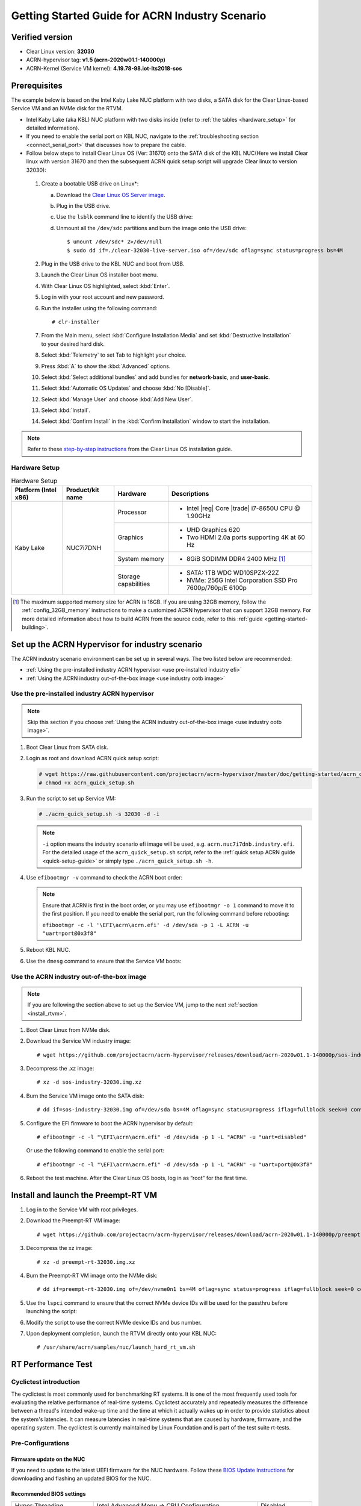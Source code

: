 .. _rt_industry_setup:

Getting Started Guide for ACRN Industry Scenario
################################################

Verified version
****************

- Clear Linux version: **32030**
- ACRN-hypervisor tag: **v1.5 (acrn-2020w01.1-140000p)**
- ACRN-Kernel (Service VM kernel): **4.19.78-98.iot-lts2018-sos**

Prerequisites
*************

The example below is based on the Intel Kaby Lake NUC platform with two
disks, a SATA disk for the Clear Linux-based Service VM and an NVMe disk
for the RTVM.

- Intel Kaby Lake (aka KBL) NUC platform with two disks inside
  (refer to :ref:`the tables <hardware_setup>` for detailed information).
- If you need to enable the serial port on KBL NUC, navigate to the
  :ref:`troubleshooting section <connect_serial_port>` that discusses how to prepare the cable.
- Follow below steps to install Clear Linux OS (Ver: 31670) onto the SATA disk
  of the KBL NUC(Here we install Clear linux with version 31670 and then the
  subsequent ACRN quick setup script will upgrade Clear linux to version 32030):

.. _Clear Linux OS Server image:
   https://download.clearlinux.org/releases/31670/clear/clear-31670-live-server.iso

  #. Create a bootable USB drive on Linux*:

     a. Download the `Clear Linux OS Server image`_.
     #. Plug in the USB drive.
     #. Use the ``lsblk`` command line to identify the USB drive:

        .. code-block:: console
           :emphasize-lines: 6,7

           $ lsblk | grep sd*
           sda         8:0    0 931.5G  0 disk
           ├─sda1      8:1    0   512M  0 part /boot/efi
           ├─sda2      8:2    0 930.1G  0 part /
           └─sda3      8:3    0   977M  0 part [SWAP]
           sdc         8:32   1  57.3G  0 disk
           └─sdc1      8:33   1  57.3G  0 part

     #. Unmount all the ``/dev/sdc`` partitions and burn the image onto the USB drive::

        $ umount /dev/sdc* 2>/dev/null
        $ sudo dd if=./clear-32030-live-server.iso of=/dev/sdc oflag=sync status=progress bs=4M

  #. Plug in the USB drive to the KBL NUC and boot from USB.
  #. Launch the Clear Linux OS installer boot menu.
  #. With Clear Linux OS highlighted, select :kbd:`Enter`.
  #. Log in with your root account and new password.
  #. Run the installer using the following command::

     # clr-installer

  #. From the Main menu, select :kbd:`Configure Installation Media` and set
     :kbd:`Destructive Installation` to your desired hard disk.
  #. Select :kbd:`Telemetry` to set Tab to highlight your choice.
  #. Press :kbd:`A` to show the :kbd:`Advanced` options.
  #. Select :kbd:`Select additional bundles` and add bundles for
     **network-basic**, and **user-basic**.
  #. Select :kbd:`Automatic OS Updates` and choose :kbd:`No [Disable]`.
  #. Select :kbd:`Manage User` and choose :kbd:`Add New User`.
  #. Select :kbd:`Install`.
  #. Select :kbd:`Confirm Install` in the :kbd:`Confirm Installation` window to start the installation.

.. _step-by-step instructions:
   https://docs.01.org/clearlinux/latest/get-started/bare-metal-install-server.html

.. note:: Refer to these `step-by-step instructions`_ from the Clear Linux OS installation guide.

.. _hardware_setup:

Hardware Setup
==============

.. table:: Hardware Setup
   :widths: auto
   :name: Hardware Setup

   +----------------------+-------------------+----------------------+-----------------------------------------------------------+
   | Platform (Intel x86) | Product/kit name  | Hardware             | Descriptions                                              |
   +======================+===================+======================+===========================================================+
   | Kaby Lake            | NUC7i7DNH         | Processor            | - Intel |reg| Core |trade| i7-8650U CPU @ 1.90GHz         |
   |                      |                   +----------------------+-----------------------------------------------------------+
   |                      |                   | Graphics             | - UHD Graphics 620                                        |
   |                      |                   |                      | - Two HDMI 2.0a ports supporting 4K at 60 Hz              |
   |                      |                   +----------------------+-----------------------------------------------------------+
   |                      |                   | System memory        | - 8GiB SODIMM DDR4 2400 MHz [1]_                          |
   |                      |                   +----------------------+-----------------------------------------------------------+
   |                      |                   | Storage capabilities | - SATA: 1TB WDC WD10SPZX-22Z                              |
   |                      |                   |                      | - NVMe: 256G Intel Corporation SSD Pro 7600p/760p/E 6100p |
   +----------------------+-------------------+----------------------+-----------------------------------------------------------+

.. [1] The maximum supported memory size for ACRN is 16GB. If you are using
   32GB memory, follow the :ref:`config_32GB_memory` instructions to make
   a customized ACRN hypervisor that can support 32GB memory. For more
   detailed information about how to build ACRN
   from the source code, refer to this :ref:`guide <getting-started-building>`.

Set up the ACRN Hypervisor for industry scenario
************************************************

The ACRN industry scenario environment can be set up in several ways. The
two listed below are recommended:

- :ref:`Using the pre-installed industry ACRN hypervisor <use pre-installed industry efi>`
- :ref:`Using the ACRN industry out-of-the-box image <use industry ootb image>`

.. _use pre-installed industry efi:

Use the pre-installed industry ACRN hypervisor
==============================================

.. note:: Skip this section if you choose :ref:`Using the ACRN industry out-of-the-box image <use industry ootb image>`.

#. Boot Clear Linux from SATA disk.

#. Login as root and download ACRN quick setup script:

   .. code-block:: none

      # wget https://raw.githubusercontent.com/projectacrn/acrn-hypervisor/master/doc/getting-started/acrn_quick_setup.sh
      # chmod +x acrn_quick_setup.sh

#. Run the script to set up Service VM:

   .. code-block:: none

      # ./acrn_quick_setup.sh -s 32030 -d -i

   .. note:: ``-i`` option means the industry scenario efi image will be used, e.g. ``acrn.nuc7i7dnb.industry.efi``. For the detailed usage of the ``acrn_quick_setup.sh`` script, refer to the :ref:`quick setup ACRN guide <quick-setup-guide>` or simply type ``./acrn_quick_setup.sh -h``.

#. Use ``efibootmgr -v`` command to check the ACRN boot order:

   .. code-block:: none
      :emphasize-lines: 3,5

      BootCurrent: 000C
      Timeout: 1 seconds
      BootOrder: 0001,0002,000C,000D,0008,000E,000B,0003,0000,0004,0007
      Boot0000* Windows Boot Manager	VenHw(99e275e7-75a0-4b37-a2e6-c5385e6c00cb)WINDOWS.........x...B.C.D.O.B.J.E.C.T.=.{.9.d.e.a.8.6.2.c.-.5.c.d.d.-.4.e.7.0.-.a.c.c.1.-.f.3.2.b.3.4.4.d.4.7.9.5.}...o................
      Boot0001* ACRN	HD(1,GPT,c6715698-0f6e-4e27-bb1b-bf7779c1486d,0x800,0x47000)/File(\EFI\acrn\acrn.efi)u.a.r.t.=.d.i.s.a.b.l.e.d.
      Boot0002* Linux bootloader	HD(3,GPT,b537f16f-d70f-4f1b-83b4-0f11be83cd83,0xc1800,0xded3000)/File(\EFI\org.clearlinux\bootloaderx64.efi)
      Boot0003* CentOS	VenHw(99e275e7-75a0-4b37-a2e6-c5385e6c00cb)
      Boot0004* CentOS Linux	VenHw(99e275e7-75a0-4b37-a2e6-c5385e6c00cb)
      Boot0007* Linux bootloader	VenHw(99e275e7-75a0-4b37-a2e6-c5385e6c00cb)
      Boot0008* UEFI : Built-in EFI Shell	VenMedia(5023b95c-db26-429b-a648-bd47664c8012)..BO
      Boot000B* LAN : IBA CL Slot 00FE v0110	BBS(Network,,0x0)..BO
      Boot000C* SATA : PORT 0 : KINGSTON SUV500120G : PART 0 : Boot Drive	BBS(HD,,0x0)..BO
      Boot000D* INTEL SSDPEKKW256G8 : PART 0 : Boot Drive	BBS(HD,,0x0)..BO
      Boot000E* UEFI : INTEL SSDPEKKW256G8 : PART 0 : OS Bootloader	PciRoot(0x0)/Pci(0x1d,0x0)/Pci(0x0,0x0)/NVMe(0x1,00-00-00-00-00-00-00-00)/HD(1,GPT,8aa992f8-8149-4f6b-8b64-503998c776c1,0x800,0x47000)..BO

   .. note:: Ensure that ACRN is first in the boot order, or you may use ``efibootmgr -o 1`` command to move it
      to the first position. If you need to enable the serial port, run the following command before rebooting:

      ``efibootmgr -c -l '\EFI\acrn\acrn.efi' -d /dev/sda -p 1 -L ACRN -u "uart=port@0x3f8"``

#. Reboot KBL NUC.

#. Use the ``dmesg`` command to ensure that the Service VM boots:

   .. code-block:: console
      :emphasize-lines: 2

      # dmesg | grep ACRN
      [    0.000000] Hypervisor detected: ACRN
      [    1.252840] ACRNTrace: Initialized acrn trace module with 4 cpu
      [    1.253291] ACRN HVLog: Failed to init last hvlog devs, errno -19
      [    1.253292] ACRN HVLog: Initialized hvlog module with 4

.. _use industry ootb image:

Use the ACRN industry out-of-the-box image
==========================================

.. note:: If you are following the section above to set up the Service VM, jump to the next
   :ref:`section <install_rtvm>`.

#. Boot Clear Linux from NVMe disk.

#. Download the Service VM industry image::

   # wget https://github.com/projectacrn/acrn-hypervisor/releases/download/acrn-2020w01.1-140000p/sos-industry-32030.img.xz

#. Decompress the .xz image::

   # xz -d sos-industry-32030.img.xz

#. Burn the Service VM image onto the SATA disk::

   # dd if=sos-industry-32030.img of=/dev/sda bs=4M oflag=sync status=progress iflag=fullblock seek=0 conv=notrunc

#. Configure the EFI firmware to boot the ACRN hypervisor by default:

   ::

      # efibootmgr -c -l "\EFI\acrn\acrn.efi" -d /dev/sda -p 1 -L "ACRN" -u "uart=disabled"

   Or use the following command to enable the serial port:

   ::

      # efibootmgr -c -l "\EFI\acrn\acrn.efi" -d /dev/sda -p 1 -L "ACRN" -u "uart=port@0x3f8"

#. Reboot the test machine. After the Clear Linux OS boots,
   log in as “root” for the first time.

.. _install_rtvm:

Install and launch the Preempt-RT VM
************************************

#. Log in to the Service VM with root privileges.

#. Download the Preempt-RT VM image::

   # wget https://github.com/projectacrn/acrn-hypervisor/releases/download/acrn-2020w01.1-140000p/preempt-rt-32030.img.xz

#. Decompress the xz image::

   # xz -d preempt-rt-32030.img.xz

#. Burn the Preempt-RT VM image onto the NVMe disk::

   # dd if=preempt-rt-32030.img of=/dev/nvme0n1 bs=4M oflag=sync status=progress iflag=fullblock seek=0 conv=notrunc

#. Use the ``lspci`` command to ensure that the correct NVMe device IDs will
   be used for the passthru before launching the script:

   .. code-block:: none
      :emphasize-lines: 5

      # lspci -v | grep -iE 'nvm|ssd'
      02:00.0 Non-Volatile memory controller: Intel Corporation Device f1a6 (rev 03) (prog-if 02 [NVM Express])

      # lspci -nn | grep "Non-Volatile memory controller"
      02:00.0 Non-Volatile memory controller [0108]: Intel Corporation Device [8086:f1a6] (rev 03)

#. Modify the script to use the correct NVMe device IDs and bus number.

   .. code-block:: none
      :emphasize-lines: 6,11

      # vim /usr/share/acrn/samples/nuc/launch_hard_rt_vm.sh

      passthru_vpid=(
      ["eth"]="8086 156f"
      ["sata"]="8086 9d03"
      ["nvme"]="8086 f1a6"
      )
      passthru_bdf=(
      ["eth"]="0000:00:1f.6"
      ["sata"]="0000:00:17.0"
      ["nvme"]="0000:02:00.0"
      )

   .. code-block:: none
      :emphasize-lines: 6

      /usr/bin/acrn-dm -A -m $mem_size -s 0:0,hostbridge \
         --lapic_pt \
         --rtvm \
         --virtio_poll 1000000 \
         -U 495ae2e5-2603-4d64-af76-d4bc5a8ec0e5 \
         -s 2,passthru,02/00/0 \
         -s 3,virtio-console,@stdio:stdio_port \
         -s 8,virtio-net,tap0 \
         $pm_channel $pm_by_vuart \
         --ovmf /usr/share/acrn/bios/OVMF.fd \
         hard_rtvm

      }

#. Upon deployment completion, launch the RTVM directly onto your KBL NUC::

   # /usr/share/acrn/samples/nuc/launch_hard_rt_vm.sh

RT Performance Test
*******************

.. _cyclictest:

Cyclictest introduction
=======================

The cyclictest is most commonly used for benchmarking RT systems. It is one of the most frequently used tools for evaluating the relative performance of real-time systems. Cyclictest accurately and repeatedly measures the difference between a thread's intended wake-up time and the time at which it actually wakes up in order to provide statistics about the system's latencies. It can measure latencies in real-time systems that are caused by hardware, firmware, and the operating system. The cyclictest is currently maintained by Linux Foundation and is part of the test suite rt-tests.

Pre-Configurations
==================

Firmware update on the NUC
--------------------------

If you need to update to the latest UEFI firmware for the NUC hardware.
Follow these `BIOS Update Instructions
<https://www.intel.com/content/www/us/en/support/articles/000005636.html>`__
for downloading and flashing an updated BIOS for the NUC.

Recommended BIOS settings
-------------------------

.. csv-table::
   :widths: 15, 30, 10

   "Hyper-Threading", "Intel Advanced Menu -> CPU Configuration", "Disabled"
   "Intel VMX", "Intel Advanced Menu -> CPU Configuration", "Enable"
   "Speed Step", "Intel Advanced Menu -> Power & Performance -> CPU - Power Management Control", "Disabled"
   "Speed Shift", "Intel Advanced Menu -> Power & Performance -> CPU - Power Management Control", "Disabled"
   "C States", "Intel Advanced Menu -> Power & Performance -> CPU - Power Management Control", "Disabled"
   "RC6", "Intel Advanced Menu -> Power & Performance -> GT - Power Management", "Disabled"
   "GT freq", "Intel Advanced Menu -> Power & Performance -> GT - Power Management", "Lowest"
   "SA GV", "Intel Advanced Menu -> Memory Configuration", "Fixed High"
   "VT-d", "Intel Advanced Menu -> System Agent Configuration", "Enable"
   "Gfx Low Power Mode", "Intel Advanced Menu -> System Agent Configuration -> Graphics Configuration", "Disabled"
   "DMI spine clock gating", "Intel Advanced Menu -> System Agent Configuration -> DMI/OPI Configuration", "Disabled"
   "PCH Cross Throttling", "Intel Advanced Menu -> PCH-IO Configuration", "Disabled"
   "Legacy IO Low Latency", "Intel Advanced Menu -> PCH-IO Configuration -> PCI Express Configuration", "Enabled"
   "PCI Express Clock Gating", "Intel Advanced Menu -> PCH-IO Configuration -> PCI Express Configuration", "Disabled"
   "Delay Enable DMI ASPM", "Intel Advanced Menu -> PCH-IO Configuration -> PCI Express Configuration", "Disabled"
   "DMI Link ASPM", "Intel Advanced Menu -> PCH-IO Configuration -> PCI Express Configuration", "Disabled"
   "Aggressive LPM Support", "Intel Advanced Menu -> PCH-IO Configuration -> SATA And RST Configuration", "Disabled"
   "USB Periodic Smi", "Intel Advanced Menu -> LEGACY USB Configuration", "Disabled"
   "ACPI S3 Support", "Intel Advanced Menu -> ACPI Settings", "Disabled"
   "Native ASPM", "Intel Advanced Menu -> ACPI Settings", "Disabled"

.. note:: BIOS settings depend on the platform and BIOS version; some may not be applicable.

Configure CAT
-------------

.. _Apollo Lake NUC:
   https://www.intel.com/content/www/us/en/products/boards-kits/nuc/kits/nuc6cayh.html

.. note:: CAT configuration is only supported on the `Apollo Lake NUC`_.

With the ACRN Hypervisor shell, we can use ``cpuid`` and ``wrmsr``/``rdmsr`` debug commands to enumerate the CAT capability and set the CAT configuration without rebuilding binaries. Because ``lapic`` is a pass-through to the RTVM, the CAT configuration must be set before launching the RTVM.

Check CAT ability with cupid
````````````````````````````

First run ``cpuid 0x10 0x0``. The return value of ``ebx[bit 2]`` reports that the L2 CAT is supported.
Next, run ``cpuid 0x10 0x2`` to query the L2 CAT capability; the return value of ``eax[bit 4:0]``
reports that the cache mask has 8 bits, and ``edx[bit 15:0]`` reports that 04 CLOS are supported,
as shown below. The reported data is in the format of ``[ eax:ebx:ecx:edx ]``::

   ACRN:\>cpuid 0x10 0x0
   cpuid leaf: 0x10, subleaf: 0x0, 0x0:0x4:0x0:0x0

   ACRN:\>cpuid 0x10 0x2
   cpuid leaf: 0x10, subleaf: 0x2, 0x7:0x0:0x0:0x3

Set CLOS (QOS MASK) and PQR_ASSOC MSRs to configure the CAT
```````````````````````````````````````````````````````````

Apollo Lake doesn't have L3 cache and it supports L2 CAT. The CLOS MSRs are per L2 cache and starts from 0x00000D10. In the case of 4 CLOS MSRs, the address is as follows::

   MSR_IA32_L2_QOS_MASK_0    0x00000D10
   MSR_IA32_L2_QOS_MASK_1    0x00000D11
   MSR_IA32_L2_QOS_MASK_2    0x00000D12
   MSR_IA32_L2_QOS_MASK_3    0x00000D13

The PQR_ASSOC MSR is per CPU core; each core has its own PQR_ASSOC::

   MSR_IA32_PQR_ASSOC        0x00000C8F

To set the CAT, first set the CLOS MSRs. Next, set the PQR_ASSOC of each CPU
so that the CPU of the RTVM uses dedicated cache and other CPUs use other cache. Taking a Quad Core Apollo Lake platform for example, CPU0 and CPU1 share L2 cache while CPU2 and CPU3 share the other L2 cache.

- If we allocate CPU2 and CPU3, no extra action is required.
- If we allocate only CPU1 to the RTVM, we need to set the CAT as follows.
  These commands actually set the CAT configuration for L2 cache shared by CPU0 and CPU1.

a. Set CLOS with ``wrmsr <reg_num> <value>``, we want VM1 to use the lower 6 ways of cache,
   so CLOS0 is set to 0xf0 for the upper 4 ways, and CLOS1 is set to 0x0f for the lower 4 ways::

      ACRN:\>wrmsr -p1 0xd10 0xf0
      ACRN:\>wrmsr -p1 0xd11 0x0f

#. Attach COS1 to PCPU1. Because MSR is IA32_PQR_ASSOC [bit 63:32], we’ll write 0x100000000 to it to use CLOS1::

      ACRN:\>wrmsr -p0 0xc8f 0x000000000
      ACRN:\>wrmsr -p1 0xc8f 0x100000000

In addition to setting the CAT configuration via HV commands, we allow developers to add the CAT configurations to the VM config and do the configure automatically at the time of RTVM creation. Refer to :ref:`configure_cat_vm` for details.

Set up the core allocation for the RTVM
---------------------------------------

In our recommended configuration, two cores are allocated to the RTVM:
core 0 for housekeeping and core 1 for RT tasks. In order to achieve
this, follow the below steps to allocate all housekeeping tasks to core 0:

#. Launch RTVM::

   # /usr/share/acrn/samples/nuc/launch_hard_rt_vm.sh

#. Log in to RTVM as root and run the script as below:

   .. code-block:: bash

      #!/bin/bash
      # Copyright (C) 2019 Intel Corporation.
      # SPDX-License-Identifier: BSD-3-Clause
      # Move all IRQs to core 0.
      for i in `cat /proc/interrupts | grep '^ *[0-9]*[0-9]:' | awk {'print $1'} | sed 's/:$//' `;
      do
          echo setting $i to affine for core zero
          echo 1 > /proc/irq/$i/smp_affinity
      done

      # Move all rcu tasks to core 0.
      for i in `pgrep rcu`; do taskset -pc 0 $i; done

      # Change realtime attribute of all rcu tasks to SCHED_OTHER and priority 0
      for i in `pgrep rcu`; do chrt -v -o -p 0 $i; done

      # Change realtime attribute of all tasks on core 1 to SCHED_OTHER and priority 0
      for i in `pgrep /1`; do chrt -v -o -p 0 $i; done

      # Change realtime attribute of all tasks to SCHED_OTHER and priority 0
      for i in `ps -A -o pid`; do chrt -v -o -p 0 $i; done

      echo disabling timer migration
      echo 0 > /proc/sys/kernel/timer_migration

   .. note:: You can ignore the error messages during the script running.

Run cyclictest
==============

#. Refer to the :ref:`troubleshooting section <enabling the network on RTVM>` below that discusses how to enable the network connection for RTVM.

#. Launch RTVM and log in as root.

#. Install the ``cyclictest`` tool::

   # swupd bundle-add dev-utils

#. Use the following command to start cyclictest::

   # cyclictest -a 1 -p 80 -m -N -D 1h -q -H 30000 --histfile=test.log

   Parameter descriptions:

    :-a 1:                           to bind the RT task to core 1
    :-p 80:                          to set the priority of the highest prio thread
    :-m:                             lock current and future memory allocations
    :-N:                             print results in ns instead of us (default us)
    :-D 1h:                          to run for 1 hour, you can change it to other values
    :-q:                             quiee mode; print a summary only on exit
    :-H 30000 --histfile=test.log:   dump the latency histogram to a local file

Troubleshooting
***************

.. _connect_serial_port:

Use serial port on KBL NUC
==========================

You can enable the serial console on the
`KBL NUC <https://www.amazon.com/Intel-Business-Mini-Technology-BLKNUC7i7DNH1E/dp/B07CCQ8V4R>`_
(NUC7i7DNH). The KBL NUC has a serial port header you can
expose with a serial DB9 header cable. You can build this cable yourself;
refer to the `KBL NUC product specification
<https://www.intel.com/content/dam/support/us/en/documents/mini-pcs/nuc-kits/NUC7i7DN_TechProdSpec.pdf>`_
as shown below:

.. figure:: images/KBL-serial-port-header.png
   :scale: 80

   KBL serial port header details


.. figure:: images/KBL-serial-port-header-to-RS232-cable.jpg
   :scale: 80

   KBL `serial port header to RS232 cable
   <https://www.amazon.com/dp/B07BV1W6N8/ref=cm_sw_r_cp_ep_dp_wYm0BbABD5AK6>`_


Or you can `purchase
<https://www.amazon.com/dp/B07BV1W6N8/ref=cm_sw_r_cp_ep_dp_wYm0BbABD5AK6>`_
such a cable.

You'll also need an `RS232 DB9 female to USB cable
<https://www.amazon.com/Adapter-Chipset-CableCreation-Converter-Register/dp/B0769DVQM1>`_,
or an `RS232 DB9 female/female (NULL modem) cross-over cable
<https://www.amazon.com/SF-Cable-Null-Modem-RS232/dp/B006W0I3BA>`_
to connect to your host system.

Note that If you want to use the RS232 DB9 female/female cable, choose the ``cross-over``
type rather than ``straight-through`` type.

.. _efi image not exist:

EFI image doesn't exist
=======================

You might see the error message if you are running the ``acrn_quick_setup.sh`` script
on an older Clear Linux OS ( < 31470 ):

.. code-block:: console

   /usr/lib/acrn/acrn.nuc7i7dnb.industry.efi doesn't exist.
   Use one of these efi images from /usr/lib/acrn.
   ------
   /usr/lib/acrn/acrn.kbl-nuc-i7.industry.efi
   ------
   Copy the efi image to /usr/lib/acrn/acrn.nuc7i7dnb.industry.efi, then run the script again.

To fix it, just rename the existing efi image to ``/usr/lib/acrn/acrn.nuc7i7dnb.industry.efi`` and
then run the script again::

   # cp -r /usr/lib/acrn/acrn.kbl-nuc-i7.industry.efi /usr/lib/acrn/acrn.nuc7i7dnb.industry.efi
   # ./acrn_quick_setup.sh -s <target version> -i -d

.. _enabling the network on RTVM:

Enabling the network on RTVM
============================

If you need to access the internet, you must add the following command line to the
``launch_hard_rt_vm.sh`` script before launch it:

.. code-block:: none
   :emphasize-lines: 8

   /usr/bin/acrn-dm -A -m $mem_size -s 0:0,hostbridge \
      --lapic_pt \
      --rtvm \
      --virtio_poll 1000000 \
      -U 495ae2e5-2603-4d64-af76-d4bc5a8ec0e5 \
      -s 2,passthru,02/0/0 \
      -s 3,virtio-console,@stdio:stdio_port \
      -s 8,virtio-net,tap0 \
      $pm_channel $pm_by_vuart \
      --ovmf /usr/share/acrn/bios/OVMF.fd \
      hard_rtvm
   }

